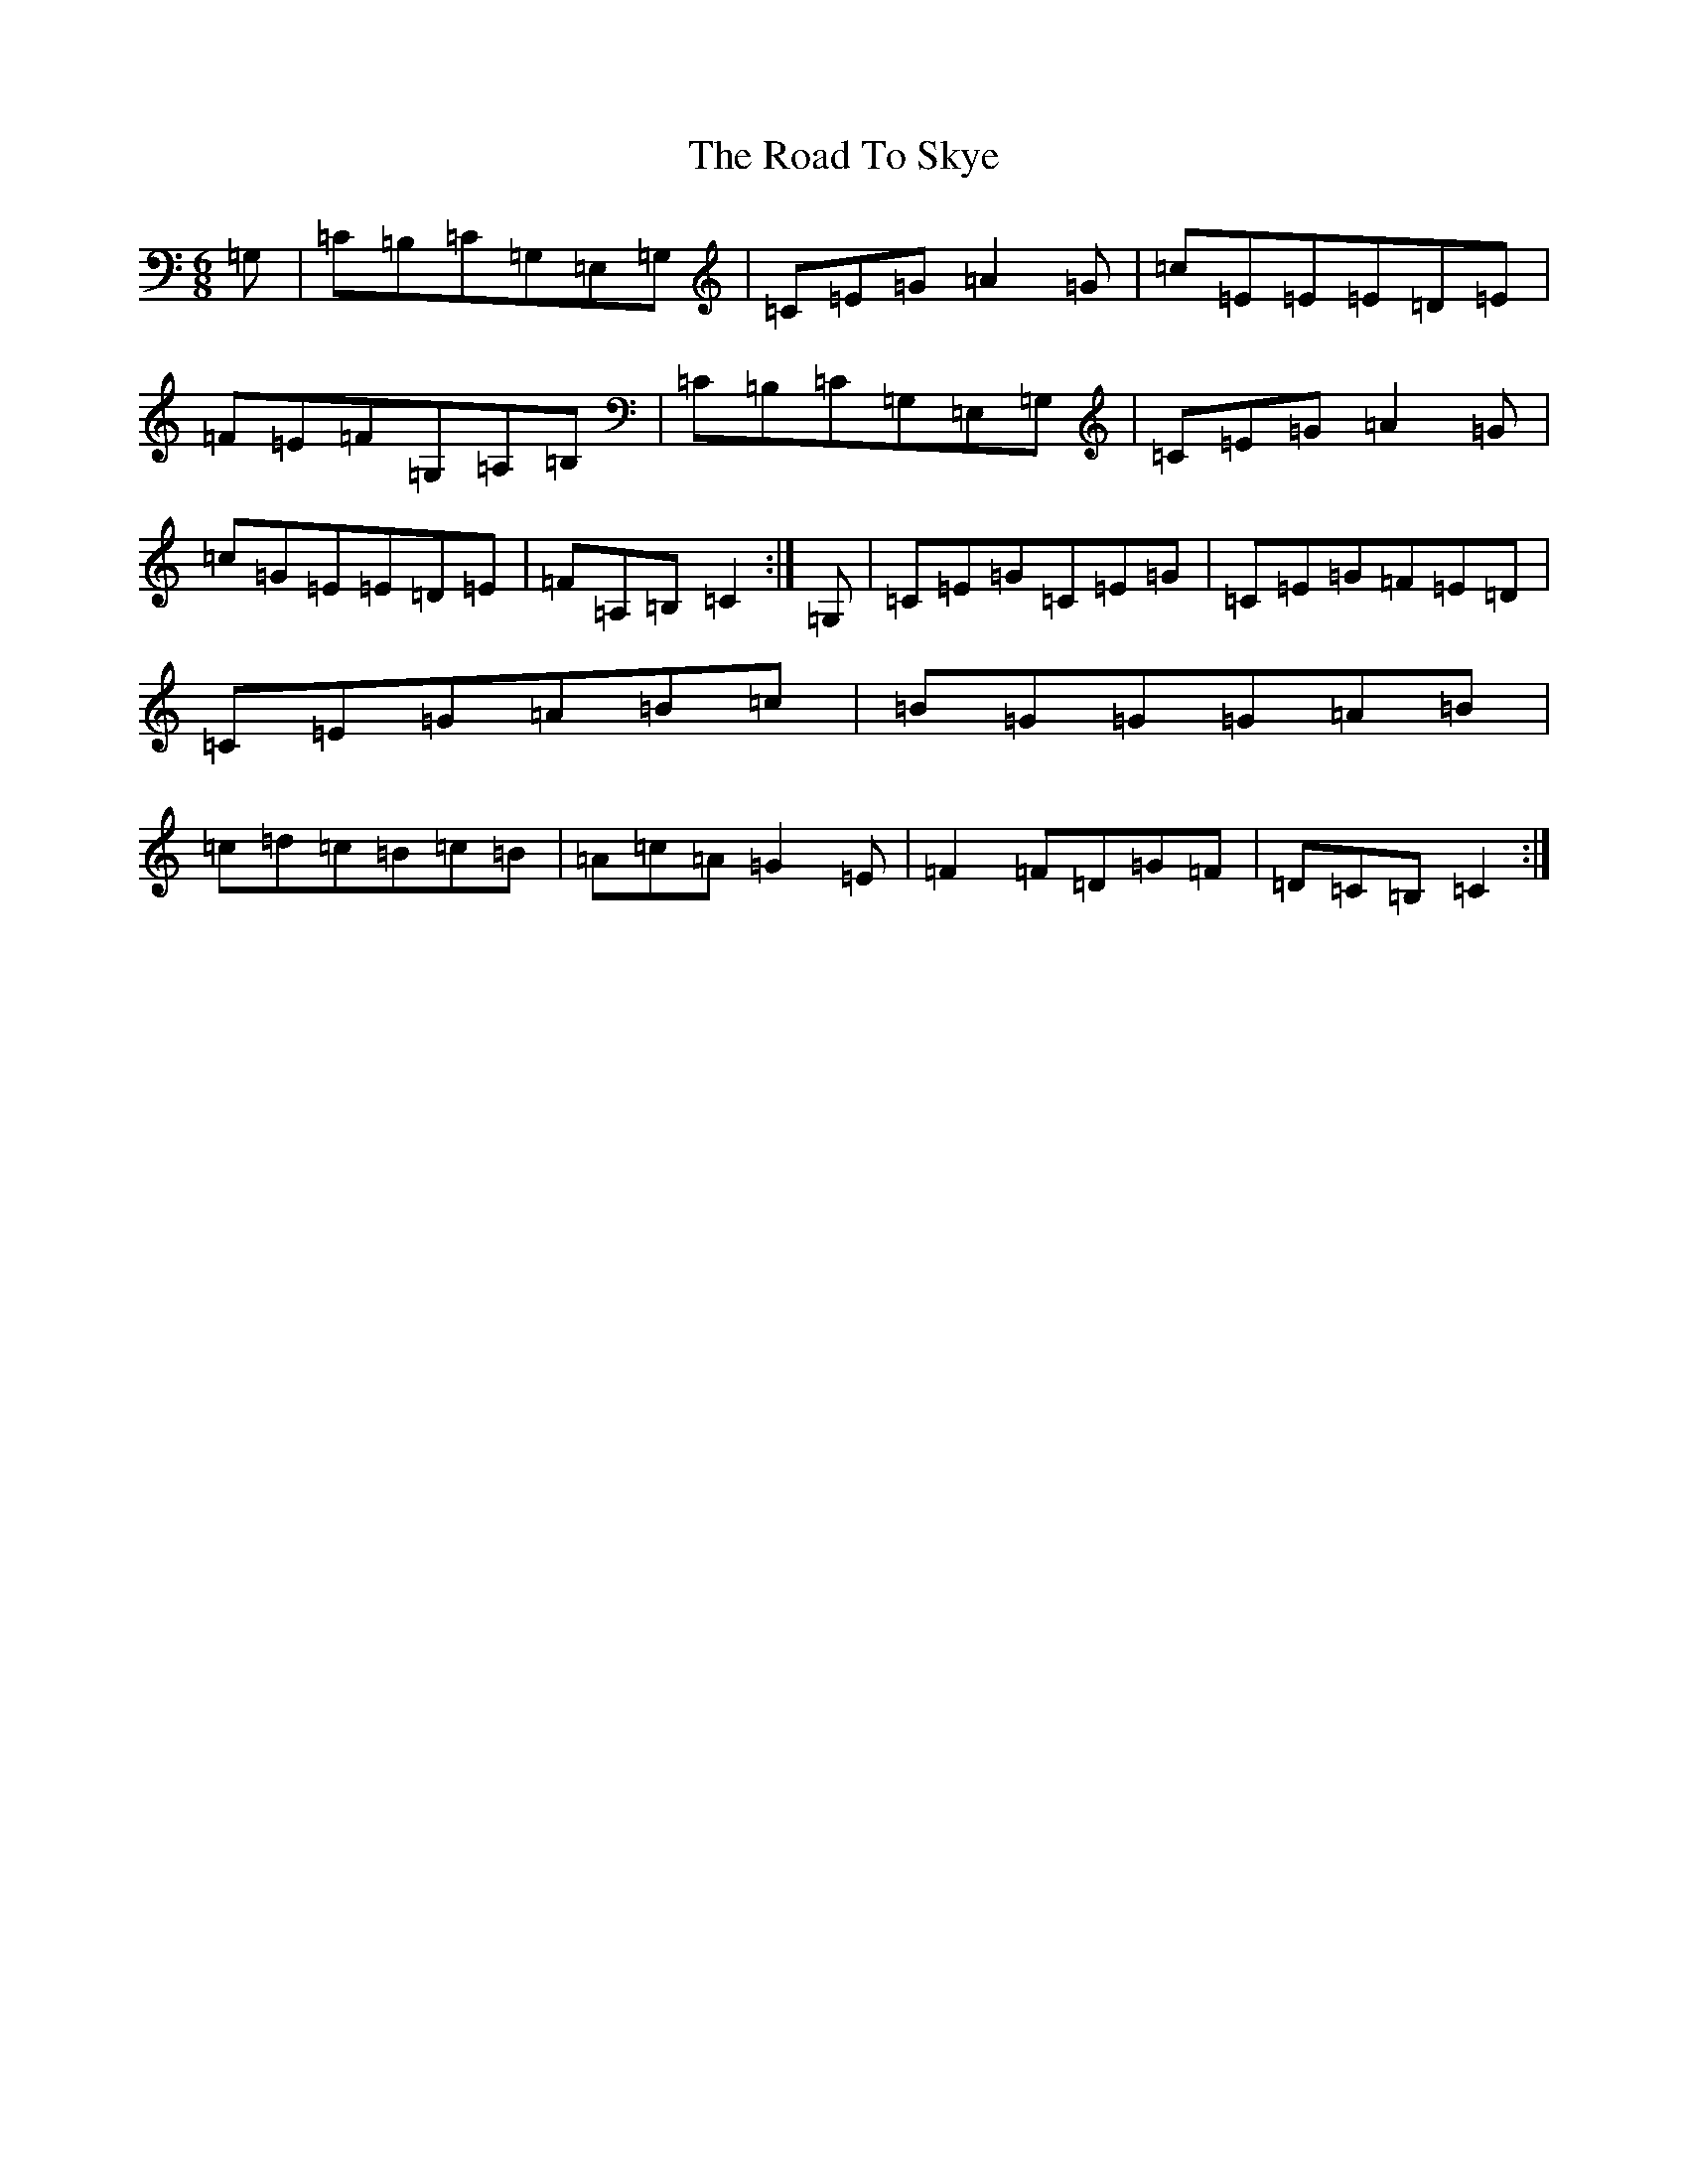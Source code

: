 X: 18298
T: Road To Skye, The
S: https://thesession.org/tunes/1709#setting15135
Z: G Major
R: jig
M: 6/8
L: 1/8
K: C Major
=G,|=C=B,=C=G,=E,=G,|=C=E=G=A2=G|=c=E=E=E=D=E|=F=E=F=G,=A,=B,|=C=B,=C=G,=E,=G,|=C=E=G=A2=G|=c=G=E=E=D=E|=F=A,=B,=C2:|=G,|=C=E=G=C=E=G|=C=E=G=F=E=D|=C=E=G=A=B=c|=B=G=G=G=A=B|=c=d=c=B=c=B|=A=c=A=G2=E|=F2=F=D=G=F|=D=C=B,=C2:|